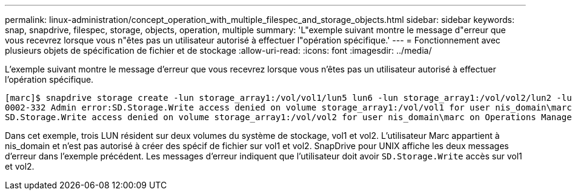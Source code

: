 ---
permalink: linux-administration/concept_operation_with_multiple_filespec_and_storage_objects.html 
sidebar: sidebar 
keywords: snap, snapdrive, filespec, storage, objects, operation, multiple 
summary: 'L"exemple suivant montre le message d"erreur que vous recevrez lorsque vous n"êtes pas un utilisateur autorisé à effectuer l"opération spécifique.' 
---
= Fonctionnement avec plusieurs objets de spécification de fichier et de stockage
:allow-uri-read: 
:icons: font
:imagesdir: ../media/


[role="lead"]
L'exemple suivant montre le message d'erreur que vous recevrez lorsque vous n'êtes pas un utilisateur autorisé à effectuer l'opération spécifique.

[listing]
----
[marc]$ snapdrive storage create -lun storage_array1:/vol/vol1/lun5 lun6 -lun storage_array1:/vol/vol2/lun2 -lunsize 100m
0002-332 Admin error:SD.Storage.Write access denied on volume storage_array1:/vol/vol1 for user nis_domain\marc on Operations Manager server ops_mngr_server
SD.Storage.Write access denied on volume storage_array1:/vol/vol2 for user nis_domain\marc on Operations Manager server ops_mngr_server
----
Dans cet exemple, trois LUN résident sur deux volumes du système de stockage, vol1 et vol2. L'utilisateur Marc appartient à nis_domain et n'est pas autorisé à créer des spécif de fichier sur vol1 et vol2. SnapDrive pour UNIX affiche les deux messages d'erreur dans l'exemple précédent. Les messages d'erreur indiquent que l'utilisateur doit avoir `SD.Storage.Write` accès sur vol1 et vol2.
